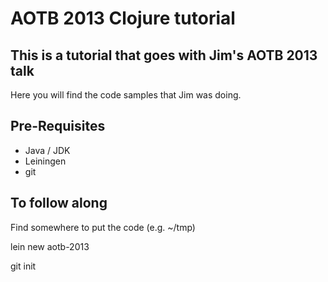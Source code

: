 * AOTB 2013 Clojure tutorial

** This is a tutorial that goes with Jim's AOTB 2013 talk

Here you will find the code samples that Jim was doing.

** Pre-Requisites

- Java / JDK
- Leiningen 
- git 

** To follow along

Find somewhere to put the code (e.g. ~/tmp)

  lein new aotb-2013

  git init

